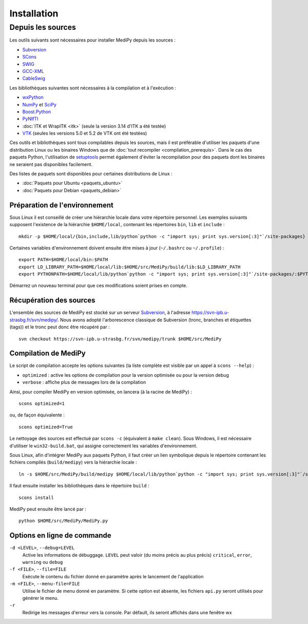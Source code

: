 Installation
============

Depuis les sources
------------------

Les outils suivants sont nécessaires pour installer MediPy depuis les sources :

* `Subversion <http://subversion.apache.org/>`_
* `SCons <http://www.scons.org/>`_
* `SWIG <http://www.swig.org/>`_
* `GCC-XML <http://www.gccxml.org/HTML/Index.html>`_
* `CableSwig <http://www.itk.org/ITK/resources/CableSwig.html>`_

Les bibliothèques suivantes sont nécessaires à la compilation et à l'exécution :

* `wxPython <http://www.wxpython.org/>`_
* `NumPy <http://numpy.scipy.org/>`_ et `SciPy <http://www.scipy.org/>`_
* `Boost.Python <http://www.boost.org/doc/libs/1_42_0/libs/python/doc/index.html>`_
* `PyNIfTI <http://niftilib.sourceforge.net/pynifti/>`_
* :doc:`ITK et WrapITK <itk>` (seule la version 3.14 d'ITK a été testée)
* `VTK  <http://www.vtk.org/>`_ (seules les versions 5.0 et 5.2 de VTK ont été testées)

Ces outils et bibliothèques sont tous compilables depuis les sources, mais il
est préférable d'utiliser les paquets d'une distribution Linux ou les binaires
Windows que de :doc:`tout recompiler <compilation_prerequis>`. Dans le cas des
paquets Python, l'utilisation de 
`setuptools <http://pypi.python.org/pypi/setuptools>`_ permet également d'éviter
la recompilation pour des paquets dont les binaires ne seraient pas disponibles
facilement.

Des listes de paquets sont disponibles pour certaines distributions de Linux :

* :doc:`Paquets pour Ubuntu <paquets_ubuntu>`
* :doc:`Paquets pour Debian <paquets_debian>`

Préparation de l'environnement
^^^^^^^^^^^^^^^^^^^^^^^^^^^^^^

Sous Linux il est conseillé de créer une hiérarchie locale dans votre répertoire
personnel. Les exemples suivants supposent l'existence de la hiérarchie 
``$HOME/local``, contenant les répertoires ``bin``, ``lib`` et ``include`` : ::

    mkdir -p $HOME/local/{bin,include,lib/python`python -c "import sys; print sys.version[:3]"`/site-packages}


Certaines variables d'environnement doivent ensuite être mises à jour 
(``~/.bashrc`` ou ``~/.profile``) : ::

    export PATH=$HOME/local/bin:$PATH
    export LD_LIBRARY_PATH=$HOME/local/lib:$HOME/src/MediPy/build/lib:$LD_LIBRARY_PATH
    export PYTHONPATH=$HOME/local/lib/python`python -c "import sys; print sys.version[:3]"`/site-packages/:$PYTHONPATH

Démarrez un nouveau terminal pour que ces modifications soient prises en compte.

Récupération des sources
^^^^^^^^^^^^^^^^^^^^^^^^

L'ensemble des sources de MediPy est stocké sur un serveur 
`Subversion <http://fr.wikipedia.org/wiki/Subversion_(logiciel)>`_, à l'adresse
https://svn-ipb.u-strasbg.fr/svn/medipy/. Nous avons adopté l'arborescence
classique de Subversion (tronc, branches et étiquettes (tags)) et le tronc peut
donc être récupéré par : ::

    svn checkout https://svn-ipb.u-strasbg.fr/svn/medipy/trunk $HOME/src/MediPy

Compilation de MediPy
^^^^^^^^^^^^^^^^^^^^^

Le script de compilation accepte les options suivantes (la liste complète est
visible par un appel à ``scons --help``) : 

* ``optimized`` : active les options de compilation pour la version optimisée
  ou pour la version debug
* ``verbose`` : affiche plus de messages lors de la compilation

Ainsi, pour compiler MediPy en version optimisée, on lancera (à la racine de
MediPy) : ::

    scons optimized=1

ou, de façon équivalente : ::

    scons optimized=True

Le nettoyage des sources est effectué par ``scons -c`` (équivalent à 
``make clean``). Sous Windows, il est nécessaire d'utiliser le 
``win32-build.bat``, qui assigne correctement les variables d'environnement.

Sous Linux, afin d'intégrer MediPy aux paquets Python, il faut créer un lien
symbolique depuis le répertoire contenant les fichiers compilés
(``build/medipy``) vers la hiérarchie locale : ::

    ln -s $HOME/src/MediPy/build/medipy $HOME/local/lib/python`python -c "import sys; print sys.version[:3]"`/site-packages

Il faut ensuite installer les bibliothèques dans le répertoire ``build`` : ::

    scons install

MediPy peut ensuite être lancé par : ::

    python $HOME/src/MediPy/MediPy.py

Options en ligne de commande
^^^^^^^^^^^^^^^^^^^^^^^^^^^^

``-d <LEVEL>``, ``--debug=LEVEL``
    Active les informations de débuggage. ``LEVEL`` peut valoir (du moins précis
    au plus précis) ``critical``, ``error``, ``warning`` ou ``debug``

``-f <FILE>``, ``--file=FILE``
    Exécute le contenu du fichier donné en paramètre après le lancement de 
    l'application

``-m <FILE>``, ``--menu-file=FILE``
    Utilise le fichier de menu donné en paramètre. Si cette option est absente,
    les fichiers ``api.py`` seront utilisés pour générer le menu.

``-r`` 
    Redirige les messages d'erreur vers la console. Par défault, ils seront
    affichés dans une fenêtre wx
